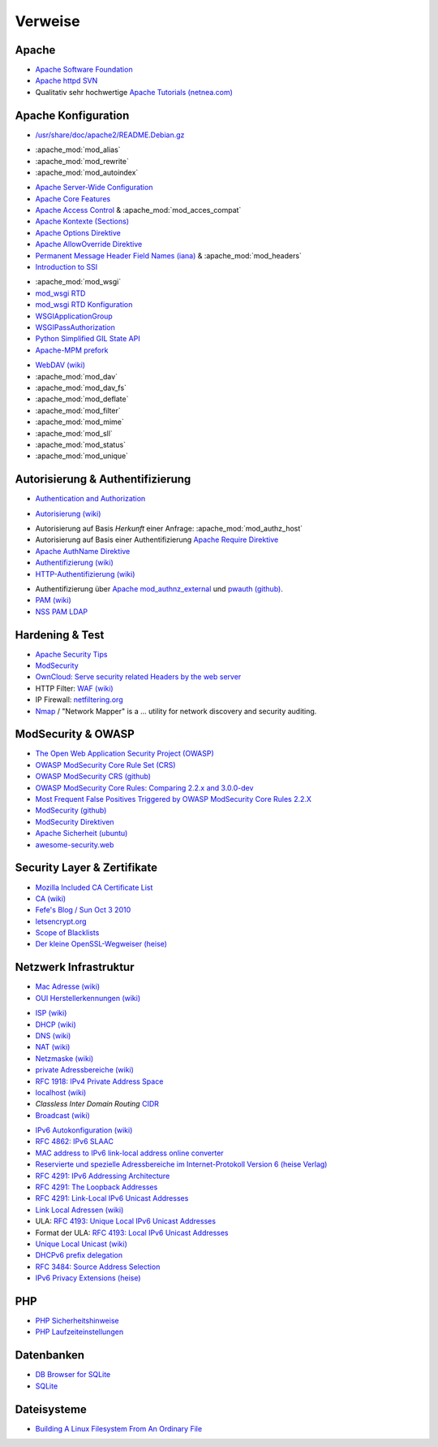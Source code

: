 .. -*- coding: utf-8; mode: rst -*-

.. _xref_apache_setup_refs:

================================================================================
                                    Verweise
================================================================================

Apache
======

.. _`Apache Software Foundation`: https://de.wikipedia.org/wiki/Apache_Software_Foundation
.. _`Apache httpd SVN`: http://svn.apache.org/viewvc/httpd/
.. _`Apache Tutorials (netnea.com)`: https://www.netnea.com/cms/apache-tutorials/

* `Apache Software Foundation`_
* `Apache httpd SVN`_
* Qualitativ sehr hochwertige `Apache Tutorials (netnea.com)`_

Apache Konfiguration
====================

.. _`/usr/share/doc/apache2/README.Debian.gz`: https://github.com/dcmorton/apache24-ubuntu/blob/master/debian/apache2.README.Debian

* `/usr/share/doc/apache2/README.Debian.gz`_

.. _`Apache Server-Wide Configuration`: https://httpd.apache.org/docs/current/server-wide.html
.. _`Apache Core Features`: https://httpd.apache.org/docs/current/mod/core.html
.. _`Apache Access Control`: https://httpd.apache.org/docs/current/howto/access.html
.. _`Apache Kontexte (Sections)`: http://httpd.apache.org/docs/current/sections.html
.. _`Apache Options Direktive`: https://httpd.apache.org/docs/current/mod/core.html#options
.. _`Apache AllowOverride Direktive`: https://httpd.apache.org/docs/current/mod/core.html#allowoverride
.. _`Permanent Message Header Field Names (iana)`: http://www.iana.org/assignments/message-headers/message-headers.xml#perm-headers
.. _`Introduction to SSI`: http://httpd.apache.org/docs/current/howto/ssi.html

- :apache_mod:`mod_alias`
- :apache_mod:`mod_rewrite`
- :apache_mod:`mod_autoindex`

* `Apache Server-Wide Configuration`_
* `Apache Core Features`_
* `Apache Access Control`_ & :apache_mod:`mod_acces_compat`
* `Apache Kontexte (Sections)`_
* `Apache Options Direktive`_
* `Apache AllowOverride Direktive`_
* `Permanent Message Header Field Names (iana)`_ & :apache_mod:`mod_headers`
* `Introduction to SSI`_

.. _`mod_wsgi RTD`: http://modwsgi.readthedocs.org/en/develop/index.html
.. _`mod_wsgi RTD Konfiguration`: http://modwsgi.readthedocs.org/en/develop/configuration.html
.. _`WSGIApplicationGroup`:  http://modwsgi.readthedocs.org/en/develop/configuration-directives/WSGIApplicationGroup.html
.. _`WSGIPassAuthorization`: http://modwsgi.readthedocs.org/en/develop/configuration-directives/WSGIPassAuthorization.html
.. _`Python Simplified GIL State API`: https://code.google.com/p/modwsgi/wiki/ApplicationIssues#Python_Simplified_GIL_State_API
.. _`Apache-MPM prefork`: https://httpd.apache.org/docs/current/de/mod/prefork.html

- :apache_mod:`mod_wsgi`
- `mod_wsgi RTD`_
- `mod_wsgi RTD Konfiguration`_
- `WSGIApplicationGroup`_
- `WSGIPassAuthorization`_
- `Python Simplified GIL State API`_
- `Apache-MPM prefork`_

.. _`WebDAV (wiki)`: https://de.wikipedia.org/wiki/WebDAV
.. _`CalDAV (wiki)`: https://de.wikipedia.org/wiki/CalDAV

- `WebDAV (wiki)`_
- :apache_mod:`mod_dav`
- :apache_mod:`mod_dav_fs`

- :apache_mod:`mod_deflate`
- :apache_mod:`mod_filter`
- :apache_mod:`mod_mime`
- :apache_mod:`mod_sll`
- :apache_mod:`mod_status`
- :apache_mod:`mod_unique`



Autorisierung & Authentifizierung
=================================

.. _`Authentication and Authorization`: https://httpd.apache.org/docs/current/howto/auth.html

- `Authentication and Authorization`_

.. _`Autorisierung (wiki)`: https://de.wikipedia.org/wiki/Autorisierung

- `Autorisierung (wiki)`_

.. _`Apache Require Direktive`: https://httpd.apache.org/docs/current/mod/mod_authz_core.html#require
.. _`Apache AuthName Direktive`: https://httpd.apache.org/docs/current/mod/mod_authn_core.html#authname
.. _`Authentifizierung (wiki)`: https://de.wikipedia.org/wiki/Authentifizierung
.. _`HTTP-Authentifizierung (wiki)`: https://de.wikipedia.org/wiki/HTTP-Authentifizierung

- Autorisierung auf Basis *Herkunft* einer Anfrage: :apache_mod:`mod_authz_host`
- Autorisierung auf Basis einer Authentifizierung `Apache Require Direktive`_
- `Apache AuthName Direktive`_
- `Authentifizierung (wiki)`_
- `HTTP-Authentifizierung (wiki)`_

.. _`Apache mod_authnz_external`: https://github.com/phokz/mod-auth-external/tree/master/mod_authnz_external
.. _`pwauth (github)`: https://github.com/phokz/pwauth/tree/master/pwauth
.. _`PAM (wiki)`: https://en.wikipedia.org/wiki/Pluggable_authentication_module
.. _`NSS PAM LDAP`: http://arthurdejong.org/nss-pam-ldapd

* Authentifizierung über `Apache mod_authnz_external`_ und `pwauth (github)`_.
* `PAM (wiki)`_
* `NSS PAM LDAP`_

Hardening & Test
================

.. _`Apache Security Tips`: https://httpd.apache.org/docs/current/misc/security_tips.html
.. _`ModSecurity`: http://modsecurity.org/about.html
.. _`OwnCloud: Serve security related Headers by the web server`: https://doc.owncloud.org/server/8.0/admin_manual/configuration_server/harden_server.html#serve-security-related-headers-by-the-web-server
.. _`WAF (wiki)`: https://de.wikipedia.org/wiki/Web_Application_Firewall
.. _`netfiltering.org`: http://www.netfilter.org
.. _`Nmap`: https://nmap.org/
.. _`Apache Bench (ab) timings explained visually`: https://blog.tom-fitzhenry.me.uk/2014/08/apache-bench-timings-visualised.html

* `Apache Security Tips`_
* `ModSecurity`_
* `OwnCloud: Serve security related Headers by the web server`_
* HTTP Filter: `WAF (wiki)`_
* IP Firewall: `netfiltering.org`_
* `Nmap`_ / "Network Mapper" is a ... utility for network discovery and security auditing.

ModSecurity & OWASP
===================

.. _`The Open Web Application Security Project (OWASP)`: https://www.owasp.org/index.php/Main_Page
.. _`OWASP ModSecurity Core Rule Set (CRS)`: http://spiderlabs.github.io/owasp-modsecurity-crs/
.. _`OWASP ModSecurity CRS (github)`: https://github.com/SpiderLabs/owasp-modsecurity-crs
.. _`OWASP ModSecurity Core Rules: Comparing 2.2.x and 3.0.0-dev`: https://www.netnea.com/cms/2015/12/20/modsec-crs-2-2-x-vs-3-0-0-dev/
.. _`Most Frequent False Positives Triggered by OWASP ModSecurity Core Rules 2.2.X`: https://www.netnea.com/cms/2016/01/17/most-frequent-false-positives-triggered-by-owasp-modsecurity-core-rules-2-2-x/
.. _`ModSecurity (github)`: https://github.com/SpiderLabs/ModSecurity
.. _`ModSecurity Direktiven`: https://github.com/SpiderLabs/ModSecurity/wiki/Reference-Manual#Configuration_Directives
.. _`Apache Sicherheit (ubuntu)`: https://wiki.ubuntuusers.de/Apache/Sicherheit/
.. _`awesome-security.web`: https://github.com/sbilly/awesome-security#web

* `The Open Web Application Security Project (OWASP)`_
* `OWASP ModSecurity Core Rule Set (CRS)`_
* `OWASP ModSecurity CRS (github)`_
* `OWASP ModSecurity Core Rules: Comparing 2.2.x and 3.0.0-dev`_
* `Most Frequent False Positives Triggered by OWASP ModSecurity Core Rules 2.2.X`_
* `ModSecurity (github)`_
* `ModSecurity Direktiven`_
* `Apache Sicherheit (ubuntu)`_
* `awesome-security.web`_


Security Layer & Zertifikate
============================

.. _`Mozilla Included CA Certificate List`: https://wiki.mozilla.org/CA:IncludedCAs
.. _`CA (wiki)`: https://de.wikipedia.org/wiki/Zertifizierungsstelle
.. _`Fefe's Blog / Sun Oct 3 2010`: https://blog.fefe.de/?ts=b25933c5
.. _`letsencrypt.org`: https://letsencrypt.org/
.. _`Scope of Blacklists`: https://wiki.debian.org/SSLkeys#Scope_of_the_blacklists
.. _`Der kleine OpenSSL-Wegweiser (heise)`: http://www.heise.de/security/artikel/Der-kleine-OpenSSL-Wegweiser-270076.html

* `Mozilla Included CA Certificate List`_
* `CA (wiki)`_
* `Fefe's Blog / Sun Oct 3 2010`_
* `letsencrypt.org`_
* `Scope of Blacklists`_
* `Der kleine OpenSSL-Wegweiser (heise)`_


Netzwerk Infrastruktur
======================

.. _`Mac Adresse (wiki)`: https://de.wikipedia.org/wiki/MAC-Adresse
.. _`OUI Herstellerkennungen (wiki)`: https://de.wikipedia.org/wiki/MAC-Adresse#Herstellerkennungen

* `Mac Adresse (wiki)`_
* `OUI Herstellerkennungen (wiki)`_

.. _`ISP (wiki)`: https://de.wikipedia.org/wiki/Internetdienstanbieter
.. _`DHCP (wiki)`: https://de.wikipedia.org/wiki/Dynamic_Host_Configuration_Protocol
.. _`DNS (wiki)` : https://de.wikipedia.org/wiki/Domain_Name_System
.. _`NAT (wiki)`: https://en.wikipedia.org/wiki/Network_address_translation
.. _`Netzmaske (wiki)`: https://de.wikipedia.org/wiki/Netzmaske
.. _`private Adressbereiche (wiki)`: https://de.wikipedia.org/wiki/Private_IP-Adresse#Adressbereiche
.. _`RFC 1918: IPv4 Private Address Space`: https://tools.ietf.org/html/rfc1918#section-3
.. _`localhost (wiki)`: https://de.wikipedia.org/wiki/Localhost
.. _`CIDR`: https://de.wikipedia.org/wiki/Classless_Inter-Domain_Routing
.. _`Broadcast (wiki)`: https://de.wikipedia.org/wiki/Broadcast

* `ISP (wiki)`_
* `DHCP (wiki)`_
* `DNS (wiki)`_
* `NAT (wiki)`_
* `Netzmaske (wiki)`_
* `private Adressbereiche (wiki)`_
* `RFC 1918: IPv4 Private Address Space`_
* `localhost (wiki)`_
* *Classless Inter Domain Routing* `CIDR`_
* `Broadcast (wiki)`_

.. _`IPv6 Autokonfiguration (wiki)`: https://de.wikipedia.org/wiki/IPv6#Autokonfiguration
.. _`RFC 4862: IPv6 SLAAC`: https://tools.ietf.org/html/rfc4862
.. _`MAC address to IPv6 link-local address online converter`: http://ben.akrin.com/?p=1347
.. _`Reservierte und spezielle Adressbereiche im Internet-Protokoll Version 6 (heise Verlag)`: http://www.heise.de/netze/IPv6-Adressen-1386242.html
.. _`RFC 4291: IPv6 Addressing Architecture`: https://tools.ietf.org/html/rfc4291
.. _`RFC 4291: The Loopback Addresses`: https://tools.ietf.org/html/rfc4291#section-2.5.3
.. _`RFC 4291: Link-Local IPv6 Unicast Addresses`: https://tools.ietf.org/html/rfc4291#section-2.5.6
.. _`Link Local Adressen (wiki)`: https://de.wikipedia.org/wiki/IPv6#Link-Local-Adressen
.. _`RFC 4193: Unique Local IPv6 Unicast Addresses`: https://tools.ietf.org/html/rfc4193
.. _`RFC 4193: Local IPv6 Unicast Addresses`: https://tools.ietf.org/html/rfc4193#section-3
.. _`Unique Local Unicast (wiki)` : https://de.wikipedia.org/wiki/IPv6#Unique_Local_Unicast
.. _`DHCPv6 prefix delegation`: https://en.wikipedia.org/wiki/Prefix_delegation
.. _`RFC 3484: Source Address Selection`: https://tools.ietf.org/html/rfc3484#section-5
.. _`IPv6 Privacy Extensions (heise)`:  http://www.heise.de/netze/artikel/IPv6-Privacy-Extensions-einschalten-1204783.html

* `IPv6 Autokonfiguration (wiki)`_
* `RFC 4862: IPv6 SLAAC`_
* `MAC address to IPv6 link-local address online converter`_
* `Reservierte und spezielle Adressbereiche im Internet-Protokoll Version 6 (heise Verlag)`_
* `RFC 4291: IPv6 Addressing Architecture`_
* `RFC 4291: The Loopback Addresses`_
* `RFC 4291: Link-Local IPv6 Unicast Addresses`_
* `Link Local Adressen (wiki)`_
* ULA: `RFC 4193: Unique Local IPv6 Unicast Addresses`_
* Format der ULA: `RFC 4193: Local IPv6 Unicast Addresses`_
* `Unique Local Unicast (wiki)`_
* `DHCPv6 prefix delegation`_
* `RFC 3484: Source Address Selection`_
* `IPv6 Privacy Extensions (heise)`_

PHP
===

.. _`PHP Sicherheitshinweise`: http://php.net/manual/en/security.php
.. _`PHP Laufzeiteinstellungen`: http://php.net/manual/de/configuration.file.php

* `PHP Sicherheitshinweise`_
* `PHP Laufzeiteinstellungen`_

Datenbanken
===========

.. _`DB Browser for SQLite`: https://github.com/sqlitebrowser/sqlitebrowser
.. _`SQLite`: https://www.sqlite.org

* `DB Browser for SQLite`_
* `SQLite`_

Dateisysteme
============

.. _`Building A Linux Filesystem From An Ordinary File`: http://linuxgazette.net/109/chirico.html

* `Building A Linux Filesystem From An Ordinary File`_
